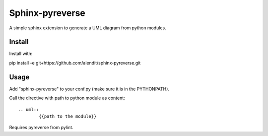 Sphinx-pyreverse
=================

A simple sphinx extension to generate a UML diagram from python modules.

Install
--------

Install with::

pip install -e git+https://github.com/alendit/sphinx-pyreverse.git

Usage
------

Add "sphinx-pyreverse" to your conf.py (make sure it is in the PYTHONPATH).

Call the directive with path to python module as content::

	.. uml::
		{{path to the module}}
        
Requires pyreverse from pylint.
